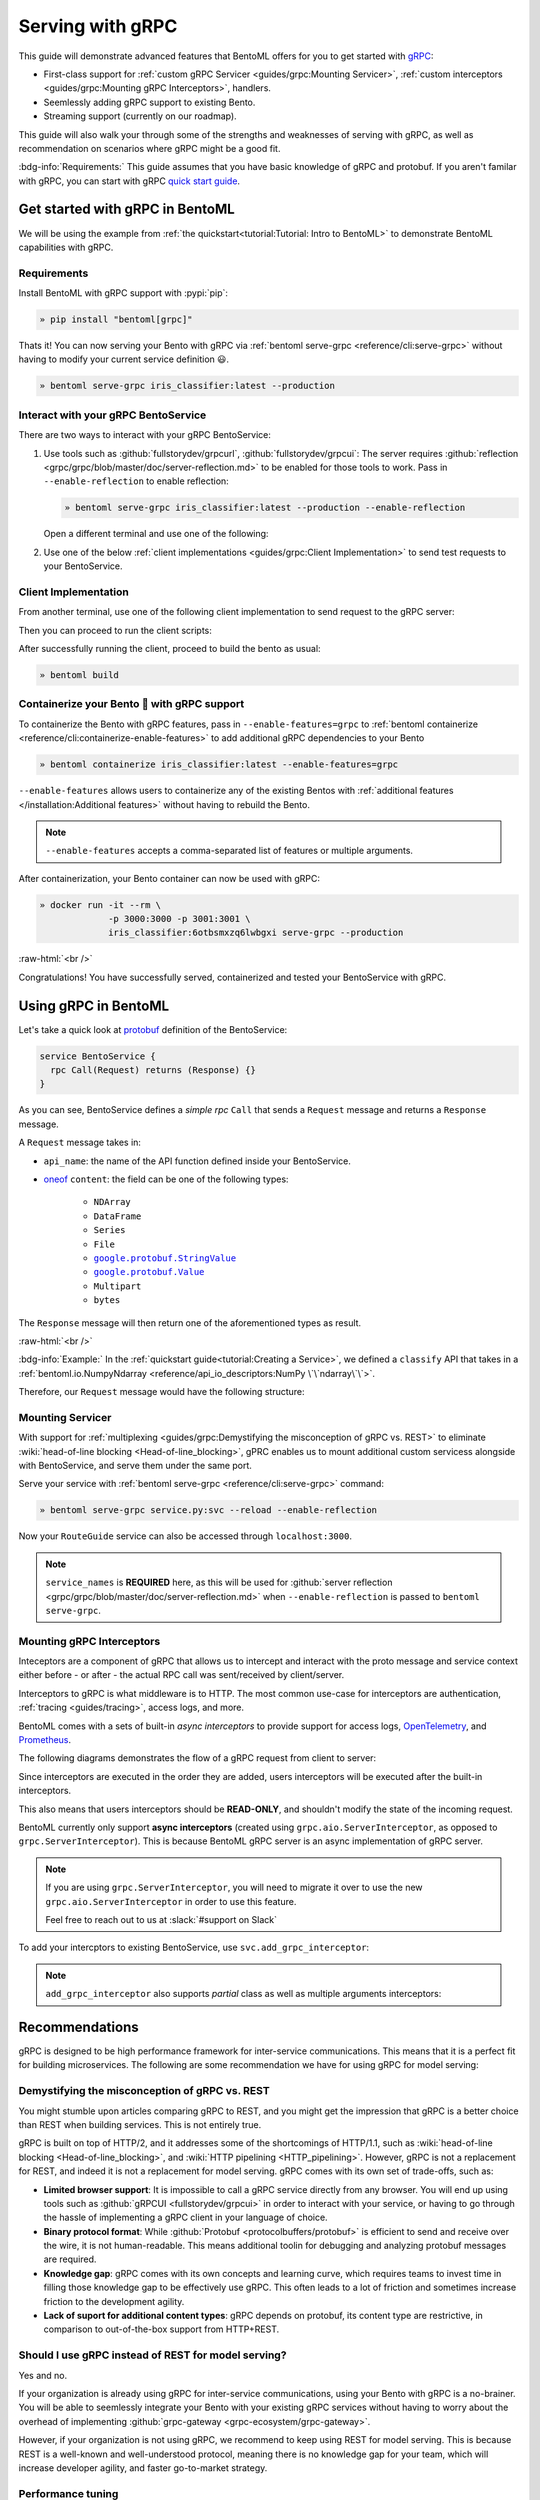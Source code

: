 =================
Serving with gRPC
=================

This guide will demonstrate advanced features that BentoML offers for you to get started
with `gRPC <https://grpc.io/>`_:

- First-class support for :ref:`custom gRPC Servicer <guides/grpc:Mounting Servicer>`, :ref:`custom interceptors <guides/grpc:Mounting gRPC Interceptors>`, handlers.
- Seemlessly adding gRPC support to existing Bento.
- Streaming support (currently on our roadmap).

This guide will also walk your through some of the strengths and weaknesses of serving with gRPC, as well as
recommendation on scenarios where gRPC might be a good fit.

:bdg-info:`Requirements:` This guide assumes that you have basic knowledge of gRPC and protobuf. If you aren't
familar with gRPC, you can start with gRPC `quick start guide <https://grpc.io/docs/languages/python/quickstart/>`_.

.. seealso::

   For quick introduction to serving with gRPC, see :ref:`Intro to BentoML <tutorial:Tutorial: Intro to BentoML>`

Get started with gRPC in BentoML
--------------------------------

We will be using the example from :ref:`the quickstart<tutorial:Tutorial: Intro to BentoML>` to
demonstrate BentoML capabilities with gRPC.

Requirements
~~~~~~~~~~~~

Install BentoML with gRPC support with :pypi:`pip`:

.. code-block:: bash

   » pip install "bentoml[grpc]"

Thats it! You can now serving your Bento with gRPC via :ref:`bentoml serve-grpc <reference/cli:serve-grpc>` without having to modify your current service definition 😃.

.. code-block:: bash

   » bentoml serve-grpc iris_classifier:latest --production

Interact with your gRPC BentoService
~~~~~~~~~~~~~~~~~~~~~~~~~~~~~~~~~~~~

There are two ways to interact with your gRPC BentoService:

1. Use tools such as :github:`fullstorydev/grpcurl`, :github:`fullstorydev/grpcui`: 
   The server requires :github:`reflection <grpc/grpc/blob/master/doc/server-reflection.md>` to be enabled for those tools to work.
   Pass in ``--enable-reflection`` to enable reflection:

   .. code-block:: bash

      » bentoml serve-grpc iris_classifier:latest --production --enable-reflection

   Open a different terminal and use one of the following:

   .. tab-set::

      .. tab-item:: gRPCurl

         We will use :github:`fullstorydev/grpcurl` to send a CURL-like request to the gRPC BentoServer.

         Note that we will use `docker <https://docs.docker.com/get-docker/>`_ to run the ``grpcurl`` command.

         .. tab-set::

            .. tab-item:: MacOS/Windows
               :sync: macwin

               .. code-block:: bash

                  » docker run -i --rm \
                               fullstorydev/grpcurl -d @ -plaintext host.docker.internal:3000 \
                               bentoml.grpc.v1alpha1.BentoService/Call <<EOT
                  {
                     "apiName": "classify",
                     "ndarray": {
                        "shape": [1, 4],
                        "floatValues": [5.9, 3, 5.1, 1.8]
                     }
                  }
                  EOT

            .. tab-item:: Linux
               :sync: Linux

               .. code-block:: bash

                  » docker run -i --rm \
                               --network=host \
                               fullstorydev/grpcurl -d @ -plaintext 0.0.0.0:3000 \
                               bentoml.grpc.v1alpha1.BentoService/Call <<EOT
                  {
                     "apiName": "classify",
                     "ndarray": {
                        "shape": [1, 4],
                        "floatValues": [5.9, 3, 5.1, 1.8]
                     }
                  }
                  EOT

      .. tab-item:: gRPCUI

         We will use :github:`fullstorydev/grpcui` to send request from a web browser.

         Note that we will use `docker <https://docs.docker.com/get-docker/>`_ to run the ``grpcui`` command.

         .. tab-set::

            .. tab-item:: MacOS/Windows
               :sync: macwin

               .. code-block:: bash

                  » docker run --init --rm \
                               -p 8080:8080 fullstorydev/grpcui -plaintext host.docker.internal:3000

            .. tab-item:: Linux
               :sync: Linux

               .. code-block:: bash

                  » docker run --init --rm \
                               -p 8080:8080 \
                               --network=host fullstorydev/grpcui -plaintext 0.0.0.0:3000

         Proceed to http://127.0.0.1:8080 in your browser and send test request from the web UI.

2. Use one of the below :ref:`client implementations <guides/grpc:Client Implementation>` to send test requests to your BentoService.

Client Implementation
~~~~~~~~~~~~~~~~~~~~~

From another terminal, use one of the following client implementation to send request to the
gRPC server:

.. tab-set::

   .. tab-item:: Python
      :sync: python

      .. code-block:: python
         :caption: `client.py`

         if __name__ == "__main__":
            import asyncio

            import grpc

            from bentoml.grpc.utils import import_generated_stubs

            pb, services = import_generated_stubs()
            async def run():
               async with grpc.aio.insecure_channel("localhost:3000") as channel:
                     stub = services.BentoServiceStub(channel)
                     req = stub.Call(
                        request=pb.Request(
                           api_name="classify",
                           ndarray=pb.NDArray(
                                 dtype=pb.NDArray.DTYPE_FLOAT,
                                 shape=(1, 4),
                                 float_values=[5.9, 3, 5.1, 1.8],
                           ),
                        )
                     )
               print(req)

            asyncio.run(run())

   .. tab-item:: Go
      :sync: golang

      :bdg-info:`Requirements:` Make sure to install the `prerequisites <https://grpc.io/docs/languages/go/quickstart/#prerequisites>`_ before using Go.

      We will create our Golang client in the directory ``~/workspace/iris_go_client/``:

      .. code-block:: bash

         » mkdir -p ~/workspace/iris_go_client
         » cd ~/workspace/iris_go_client

      We will also need to include the protobuf files from `protocolbuffers/protobuf
      <https://github.com/protocolbuffers/protobuf>`_ as a thirdparty dependency:

      .. code-block:: bash

         » mkdir -p thirdparty && cd thirdparty
         » git clone --depth 1 https://github.com/protocolbuffers/protobuf.git

      Create a different terminal. If you don't have BentoML repository cloned, clone it first:

      .. code-block:: bash

         » git clone https://github.com/bentoml/bentoml && cd bentoml

      Given the your ``client.go`` will be saved under ``~/workspace/iris_go_client/client.go``, use the
      following ``protoc`` command to generate the gRPC Go stubs:

      .. code-block:: bash

         » protoc -I. -I ~/workspace/iris_go_client/thirdparty/protobuf/src  \
                  --go_out=~/workspace/iris_go_client --go_opt=paths=source_relative \
                  --go-grpc_out=~/workspace/iris_go_client --go-grpc_opt=paths=source_relative \
                  bentoml/grpc/v1alpha1/service.proto

      Now, create a file named ``client.go`` in the ``~/workspace/iris_go_client`` directory with the following content:

      .. code-block:: go
         :caption: `client.go`

         package client

         import (
            "context"
            "fmt"
            "time"

            pb "bentoml/grpc/v1alpha1"

            "google.golang.org/grpc"
            "google.golang.org/grpc/credentials/insecure"
         )

         var opts []grpc.DialOption

         const serverAddr = "localhost:3000"

         func main() {
            opts = append(opts, grpc.WithTransportCredentials(insecure.NewCredentials()))
            conn, err := grpc.Dial(serverAddr, opts...)
            if err != nil {
               panic(err)
            }
            defer conn.Close()
            ctx, cancel := context.WithTimeout(context.Background(), 10*time.Second)
            defer cancel()

            client := pb.NewBentoServiceClient(conn)

            resp, err := client.Call(ctx, &pb.Request{ApiName: "classify", Content: &pb.Request_Ndarray{Ndarray: &pb.NDArray{Dtype: *pb.NDArray_DTYPE_FLOAT.Enum(), Shape: []int32{1, 4}, FloatValues: []float32{3.5, 2.4, 7.8, 5.1}}}})
            if err != nil {
               panic(err)
            }
            fmt.Print(resp)
         }

   .. tab-item:: C++
      :sync: cpp

      :bdg-info:`Requirements:` Make sure follow the `instructions <https://grpc.io/docs/languages/cpp/quickstart/#install-grpc>`_ to install gRPC and Protobuf locally.

      In this example, we will use `bazel <https://bazel.build/>`_ to build and run the client.

      We will create our C++ client in the directory ``~/workspace/iris_cc_client/``:

      .. code-block:: bash

         » mkdir -p ~/workspace/iris_cc_client
         » cd ~/workspace/iris_cc_client

      Create a ``~/workspace/iris_cc_client/client.cpp`` file with the following content:

      .. code-block:: cpp
         :caption: `client.cpp`

         #include <array>
         #include <iostream>
         #include <memory>
         #include <mutex>
         #include <string>
         #include <vector>

         #include <grpc/grpc.h>
         #include <grpcpp/channel.h>
         #include <grpcpp/client_context.h>
         #include <grpcpp/create_channel.h>
         #include <grpcpp/grpcpp.h>
         #include <grpcpp/security/credentials.h>

         #include "bentoml/grpc/v1alpha1/service.grpc.pb.h"
         #include "bentoml/grpc/v1alpha1/service.pb.h"

         using bentoml::grpc::v1alpha1::BentoService;
         using bentoml::grpc::v1alpha1::NDArray;
         using bentoml::grpc::v1alpha1::Request;
         using bentoml::grpc::v1alpha1::Response;
         using grpc::Channel;
         using grpc::ClientAsyncResponseReader;
         using grpc::ClientContext;
         using grpc::CompletionQueue;
         using grpc::Status;

         int main(int argc, char **argv) {
             auto stubs = BentoService::NewStub(grpc::CreateChannel(
                   "localhost:3000", grpc::InsecureChannelCredentials()));
             std::vector<float> data = {3.5, 2.4, 7.8, 5.1};
             std::vector<int> shape = {1, 4};

             Request request;
             request.set_api_name("classify");

             NDArray *ndarray = request.mutable_ndarray();
             ndarray->mutable_shape()->Assign(shape.begin(), shape.end());
             ndarray->mutable_float_values()->Assign(data.begin(), data.end());

             Response resp;
             ClientContext context;

             // Storage for the status of the RPC upon completion.
             Status status = stubs->Call(&context, request, &resp);

             // Act upon the status of the actual RPC.
             if (!status.ok()) {
                std::cout << status.error_code() << ": " << status.error_message()
                         << std::endl;
                return 1;
             }
             if (!resp.has_ndarray()) {
                std::cout << "Currently only accept output as NDArray." << std::endl;
                return 1;
             }
             std::cout << "response byte size: " << resp.ndarray().ByteSizeLong()
                         << std::endl;
         }


Then you can proceed to run the client scripts:

.. tab-set::

   .. tab-item:: Python
      :sync: python

      .. code-block:: bash

         » python -m client

   .. tab-item:: Go
      :sync: golang

      Change directory to ``~/workspace/iris_go_client`` and run the following command:

      .. code-block:: bash

         » go run ./client.go

   .. tab-item:: C++
      :sync: cpp

      Since this is outside of the scope of this guide, we will leave the details on how to
      compile the C++ client to the reader. Below is a gist of how one can use
      `Bazel <https://bazel.build/>`_ to compile the C++ client for those who are interested:

      .. dropdown:: Bazel instruction

         define a ``WORKSPACE`` file in the ``~/workspace/iris_cc_client`` directory:

         .. dropdown:: ``~/workspace/iris_cc_client/WORKSPACE``

            .. code-block:: python

               workspace(name = "client")

               load("@bazel_tools//tools/build_defs/repo:http.bzl", "http_archive")

               http_archive(
                  name = "rules_proto",
                  sha256 = "e017528fd1c91c5a33f15493e3a398181a9e821a804eb7ff5acdd1d2d6c2b18d",
                  strip_prefix = "rules_proto-4.0.0-3.20.0",
                  urls = [
                     "https://github.com/bazelbuild/rules_proto/archive/refs/tags/4.0.0-3.20.0.tar.gz",
                  ],
               )
               http_archive(
                  name = "rules_proto_grpc",
                  sha256 = "507e38c8d95c7efa4f3b1c0595a8e8f139c885cb41a76cab7e20e4e67ae87731",
                  strip_prefix = "rules_proto_grpc-4.1.1",
                  urls = ["https://github.com/rules-proto-grpc/rules_proto_grpc/archive/4.1.1.tar.gz"],
               )

               load("@rules_proto//proto:repositories.bzl", "rules_proto_dependencies", "rules_proto_toolchains")
               load("@rules_proto_grpc//:repositories.bzl", "rules_proto_grpc_repos", "rules_proto_grpc_toolchains")

               rules_proto_grpc_toolchains()
               rules_proto_grpc_repos()
               rules_proto_dependencies()
               rules_proto_toolchains()

         Then follow by defining a ``BUILD`` file:

         .. dropdown:: ``~/workspace/iris_cc_client/BUILD``

            .. code-block:: python

               load("@rules_proto//proto:defs.bzl", "proto_library")
               load("@rules_proto_grpc//cpp:defs.bzl", "cc_grpc_library", "cc_proto_library")

               proto_library(
                  name = "service_proto",
                  srcs = ["bentoml/grpc/v1alpha1/service.proto"],
                  deps = ["@com_google_protobuf//:struct_proto", "@com_google_protobuf//:wrappers_proto"]
               )

               cc_proto_library(
                  name = "service_cc",
                  protos = [":service_proto"],
               )

               cc_grpc_library(
                  name = "service_cc_grpc",
                  protos = [":service_proto"],
                  deps = [":service_cc"],
               )

               cc_binary(
                  name = "client_cc",
                  srcs = ["client.cc"],
                  deps = [
                     ":service_cc_grpc",
                     "@com_github_grpc_grpc//:grpc++",
                  ],
               )

         Proceed then to run the client:

         .. code-block:: bash

            » bazel run :client_cc

After successfully running the client, proceed to build the bento as usual:

.. code-block:: bash

   » bentoml build

Containerize your Bento 🍱 with gRPC support
~~~~~~~~~~~~~~~~~~~~~~~~~~~~~~~~~~~~~~~~~~~~

To containerize the Bento with gRPC features, pass in ``--enable-features=grpc`` to
:ref:`bentoml containerize <reference/cli:containerize-enable-features>` to add additional gRPC
dependencies to your Bento

.. code-block:: bash

   » bentoml containerize iris_classifier:latest --enable-features=grpc

``--enable-features`` allows users to containerize any of the existing Bentos with :ref:`additional features </installation:Additional features>` without having to rebuild the Bento.

.. note::

   ``--enable-features`` accepts a comma-separated list of features or multiple arguments.

After containerization, your Bento container can now be used with gRPC:

.. code-block:: bash

   » docker run -it --rm \
                -p 3000:3000 -p 3001:3001 \
                iris_classifier:6otbsmxzq6lwbgxi serve-grpc --production

:raw-html:`<br />`

Congratulations! You have successfully served, containerized and tested your BentoService with gRPC.

Using gRPC in BentoML
---------------------

Let's take a quick look at `protobuf <https://developers.google.com/protocol-buffers/>`_  definition of the BentoService:

.. code-block:: protobuf

   service BentoService {
     rpc Call(Request) returns (Response) {}
   }

.. dropdown:: `Expands for current protobuf definition.`
   :icon: code

   .. tab-set::

      .. tab-item:: v1alpha1

         .. literalinclude:: ../../../bentoml/grpc/v1alpha1/service.proto
            :language: protobuf

As you can see, BentoService defines a `simple rpc` ``Call`` that sends a ``Request`` message and returns a ``Response`` message.

A ``Request`` message takes in:

* ``api_name``: the name of the API function defined inside your BentoService. 
* `oneof <https://developers.google.com/protocol-buffers/docs/proto3#oneof>`_ ``content``: the field can be one of the following types:

   * ``NDArray``
   * ``DataFrame``
   * ``Series``
   * ``File``
   * |google_protobuf_string_value|_
   * |google_protobuf_value|_
   * ``Multipart``
   * ``bytes``

.. _google_protobuf_value: https://developers.google.com/protocol-buffers/docs/reference/google.protobuf#google.protobuf.Value

.. |google_protobuf_value| replace:: ``google.protobuf.Value``

.. _google_protobuf_string_value: https://developers.google.com/protocol-buffers/docs/reference/google.protobuf#stringvalue

.. |google_protobuf_string_value| replace:: ``google.protobuf.StringValue``

The ``Response`` message will then return one of the aforementioned types as result.

:raw-html:`<br />`

:bdg-info:`Example:` In the :ref:`quickstart guide<tutorial:Creating a Service>`, we defined a ``classify`` API that takes in a :ref:`bentoml.io.NumpyNdarray <reference/api_io_descriptors:NumPy \`\`ndarray\`\`>`.

Therefore, our ``Request`` message would have the following structure:

.. tab-set::

   .. tab-item:: Python
      :sync: python

      .. code-block:: python

         req = pb.Request(
            api_name="classify",
            ndarray=pb.NDArray(
               dtype=pb.NDArray.DTYPE_FLOAT, shape=(1, 4), float_values=[5.9, 3, 5.1, 1.8]
            ),
         )

   .. tab-item:: Go
      :sync: golang

      .. code-block:: go

         req := &pb.Request{
            ApiName: "classify",
            Content: &pb.Request_Ndarray{
               Ndarray: &pb.NDArray{
                  Dtype: *pb.NDArray_DTYPE_FLOAT.Enum(),
                  Shape: []int32{1, 4},
                  FloatValues: []float32{3.5, 2.4, 7.8, 5.1}
               }
            }
         }

   .. tab-item:: C++
      :sync: cpp

      .. code-block:: cpp

         #include "bentoml/grpc/v1alpha1/service.pb.h"

         using bentoml::grpc::v1alpha1::BentoService;
         using bentoml::grpc::v1alpha1::NDArray;
         using bentoml::grpc::v1alpha1::Request;

         std::vector<float> data = {3.5, 2.4, 7.8, 5.1};
         std::vector<int> shape = {1, 4};

         Request request;
         request.set_api_name("classify");

         NDArray *ndarray = request.mutable_ndarray();
         ndarray->mutable_shape()->Assign(shape.begin(), shape.end());
         ndarray->mutable_float_values()->Assign(data.begin(), data.end());

Mounting Servicer
~~~~~~~~~~~~~~~~~

With support for :ref:`multiplexing <guides/grpc:Demystifying the misconception of gRPC vs. REST>`
to eliminate :wiki:`head-of-line blocking <Head-of-line_blocking>`,
gPRC enables us to mount additional custom servicess alongside with BentoService,
and serve them under the same port.

.. code-block:: python
   :caption: `service.py`
   :emphasize-lines: 13

   import route_guide_pb2
   import route_guide_pb2_grpc
   from servicer_impl import RouteGuideServicer

   svc = bentoml.Service("iris_classifier", runners=[iris_clf_runner])

   services_name = [
       v.full_name for v in route_guide_pb2.DESCRIPTOR.services_by_name.values()
   ]
   svc.mount_grpc_servicer(
       RouteGuideServicer,
       add_servicer_fn=add_RouteGuideServicer_to_server,
       service_names=services_name,
   )

Serve your service with :ref:`bentoml serve-grpc <reference/cli:serve-grpc>` command:

.. code-block:: bash

   » bentoml serve-grpc service.py:svc --reload --enable-reflection

Now your ``RouteGuide`` service can also be accessed through ``localhost:3000``.

.. note::

   ``service_names`` is **REQUIRED** here, as this will be used for :github:`server reflection <grpc/grpc/blob/master/doc/server-reflection.md>`
   when ``--enable-reflection`` is passed to ``bentoml serve-grpc``.

Mounting gRPC Interceptors
~~~~~~~~~~~~~~~~~~~~~~~~~~

Inteceptors are a component of gRPC that allows us to intercept and interact with the
proto message and service context either before - or after - the actual RPC call was
sent/received by client/server.

Interceptors to gRPC is what middleware is to HTTP. The most common use-case for interceptors
are authentication, :ref:`tracing <guides/tracing>`, access logs, and more.

BentoML comes with a sets of built-in *async interceptors* to provide support for access logs,
`OpenTelemetry <https://opentelemetry.io/>`_, and `Prometheus <https://prometheus.io/>`_.

The following diagrams demonstrates the flow of a gRPC request from client to server:

.. image:: /_static/img/interceptor-flow.svg
   :alt: Interceptor Flow

Since interceptors are executed in the order they are added, users interceptors will be executed after the built-in interceptors.

This also means that users interceptors should be **READ-ONLY**, and shouldn't modify the state of the
incoming request.

BentoML currently only support **async interceptors** (created using
``grpc.aio.ServerInterceptor``, as opposed to ``grpc.ServerInterceptor``). This is
because BentoML gRPC server is an async implementation of gRPC server.

.. note::

   If you are using ``grpc.ServerInterceptor``, you will need to migrate it over
   to use the new ``grpc.aio.ServerInterceptor`` in order to use this feature.

   Feel free to reach out to us at :slack:`#support on Slack`

To add your intercptors to existing BentoService, use ``svc.add_grpc_interceptor``:

.. code-block:: python
   :caption: `service.py`

   svc.add_grpc_interceptor(MyInterceptor)

.. note::

   ``add_grpc_interceptor`` also supports `partial` class as well as multiple arguments
   interceptors:

   .. tab-set::

      .. tab-item:: multiple arguments

         .. code-block:: python

            svc.add_grpc_interceptor(MyInterceptor, arg1="foo", arg2="bar")

      .. tab-item:: partial

         .. code-block:: python

            from functools import partial

            svc.add_grpc_interceptor(partial(MyInterceptor, arg1="foo", arg2="bar"))


Recommendations
---------------

gRPC is designed to be high performance framework for inter-service communications. This
means that it is a perfect fit for building microservices. The following are some
recommendation we have for using gRPC for model serving:

Demystifying the misconception of gRPC vs. REST
~~~~~~~~~~~~~~~~~~~~~~~~~~~~~~~~~~~~~~~~~~~~~~~

You might stumble upon articles comparing gRPC to REST, and you might get the impression
that gRPC is a better choice than REST when building services. This is not entirely
true.

gRPC is built on top of HTTP/2, and it addresses some of the shortcomings of HTTP/1.1,
such as :wiki:`head-of-line blocking <Head-of-line_blocking>`, and :wiki:`HTTP pipelining <HTTP_pipelining>`.
However, gRPC is not a replacement for REST, and indeed it is not a replacement for
model serving. gRPC comes with its own set of trade-offs, such as:

* **Limited browser support**: It is impossible to call a gRPC service directly from any
  browser. You will end up using tools such as :github:`gRPCUI <fullstorydev/grpcui>` in order to interact
  with your service, or having to go through the hassle of implementing a gRPC client in
  your language of choice.

* **Binary protocol format**: While :github:`Protobuf <protocolbuffers/protobuf>` is
  efficient to send and receive over the wire, it is not human-readable. This means
  additional toolin for debugging and analyzing protobuf messages are required.

* **Knowledge gap**: gRPC comes with its own concepts and learning curve, which requires
  teams to invest time in filling those knowledge gap to be effectively use gRPC. This
  often leads to a lot of friction and sometimes increase friction to the development
  agility.

* **Lack of suport for additional content types**: gRPC depends on protobuf, its content
  type are restrictive, in comparison to out-of-the-box support from HTTP+REST.

.. seealso::

   `gRPC on HTTP/2 <https://grpc.io/blog/grpc-on-http2/>`_ dives into how gRPC is built
   on top of HTTP/2, and this `article <https://www.cncf.io/blog/2018/07/03/http-2-smarter-at-scale/>`_
   goes into more details on how HTTP/2 address the problem from HTTP/1.1

   For HTTP/2 specification, see `RFC 7540 <https://tools.ietf.org/html/rfc7540>`_.

Should I use gRPC instead of REST for model serving?
~~~~~~~~~~~~~~~~~~~~~~~~~~~~~~~~~~~~~~~~~~~~~~~~~~~~

Yes and no.

If your organization is already using gRPC for inter-service communications, using
your Bento with gRPC is a no-brainer. You will be able to seemlessly integrate your
Bento with your existing gRPC services without having to worry about the overhead of
implementing :github:`grpc-gateway <grpc-ecosystem/grpc-gateway>`.

However, if your organization is not using gRPC, we recommend to keep using REST for
model serving. This is because REST is a well-known and well-understood protocol,
meaning there is no knowledge gap for your team, which will increase developer agility, and
faster go-to-market strategy.

Performance tuning
~~~~~~~~~~~~~~~~~~

BentoML allows user to tune the performance of gRPC via :ref:`bentoml_configuration.yaml <guides/configuration:Configuring BentoML>` via ``api_server.grpc``.

A quick overview of the available configuration for gRPC:

.. code-block:: yaml
   :caption: `bentoml_configuration.yaml`

   api_server:
     grpc:
       host: 0.0.0.0
       port: 3000
       max_concurrent_streams: ~
       maximum_concurrent_rpcs: ~
       max_message_length: -1
       reflection:
         enabled: false
       metrics:
         host: 0.0.0.0
         port: 3001

``max_concurrent_streams``
^^^^^^^^^^^^^^^^^^^^^^^^^^

:bdg-info:`Definition:` Maximum number of concurrent incoming streams to allow on a HTTP2 connection.
By default we don't set a limit cap. HTTP/2 connections typically has limit of :ref:`maximum concurrent streams <httpwg.org/specs/rfc7540.html#rfc.section.5.1.2>`_
on a connection at one time.

.. dropdown:: Some notes about fine-tuning ``max_concurrent_streams``

   Note that a gRPC channel uses a single HTTP/2 connection, and concurrent calls are multiplexed on said connection.
   When the number of active calls reaches the connection stream limit, any additional
   calls are queued to the client. Queued calls then wait for active calls to complete before being sent. This means that
   application will higher load and long running streams could see a performance degradation caused by queuing because of the limit.

   Setting a limit cap on the number of concurrent streams will prevent this from happening, but it also means that
   you need to tune the limit cap to the right number. 

   * If the limit cap is too low, you will sooner or later running into the issue mentioned above.

   * Not setting a limit cap are also **NOT RECOMMENDED**. Too many streams on a single
     HTTP/2 connection introduces `thread contention` between streams trying to write
     to the connection, `packet loss` which causes all call to be blocked.

   :bdg-info:`Remarks:` We recommend you to play around with the limit cap, starting with 100, and increase if needed.

``maximum_concurrent_rpcs``
^^^^^^^^^^^^^^^^^^^^^^^^^^^

:bdg-info:`Definition:` The maximum number of concurrent RPCs this server will service before returning ``RESOURCE_EXHAUSTED`` status. By default we set
to ``None`` to indicate no limit, and let gRPC to decide the limit.

``max_message_length``
^^^^^^^^^^^^^^^^^^^^^^

:bdg-info:`Definition:` The maximum message length in bytes allowed to be received on/can be send to the server. By default we set to ``-1`` to indicate no limit.

Message size limits via this options is a way to prevent gRPC from consuming excessive
resources. By default, gRPC uses per-message limits to manage inbound and outbound
message.

.. dropdown:: Some notes about fine-tuning ``max_message_length``

   This options sets two values: :github:`grpc.max_receive_message_length <grpc/grpc/blob/e8df8185e521b518a8f608b8a5cf98571e2d0925/include/grpc/impl/codegen/grpc_types.h#L153>`
   and :github:`grpc.max_send_message_length <grpc/grpc/blob/e8df8185e521b518a8f608b8a5cf98571e2d0925/include/grpc/impl/codegen/grpc_types.h#L159>`.

   .. code-block:: cpp

      #define GRPC_ARG_MAX_RECEIVE_MESSAGE_LENGTH "grpc.max_receive_message_length"

      #define GRPC_ARG_MAX_SEND_MESSAGE_LENGTH "grpc.max_send_message_length"

   By default, gRPC sets incoming message to be 4MB, and no limit on outgoing message.
   We recommend you to only set this option if you want to limit the size of outcoming message. Otherwise, you should let gRPC to determine the limit.


We recommend you to also check out `gRPC performance best practice <https://grpc.io/docs/guides/performance/>`_ to learn about best practice for gRPC.


